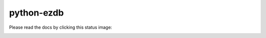 python-ezdb
###########

Please read the docs by clicking this status image:

.. image:: https://readthedocs.org/projects/python-ezdb/badge/?version=latest
  :target: https://python-ezdb.readthedocs.io/en/latest/?badge=latest
  :alt: Documentation Status and link,
